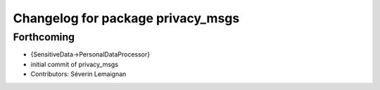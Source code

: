 ^^^^^^^^^^^^^^^^^^^^^^^^^^^^^^^^^^
Changelog for package privacy_msgs
^^^^^^^^^^^^^^^^^^^^^^^^^^^^^^^^^^

Forthcoming
-----------
* {SensitiveData->PersonalDataProcessor}
* initial commit of privacy_msgs
* Contributors: Séverin Lemaignan
